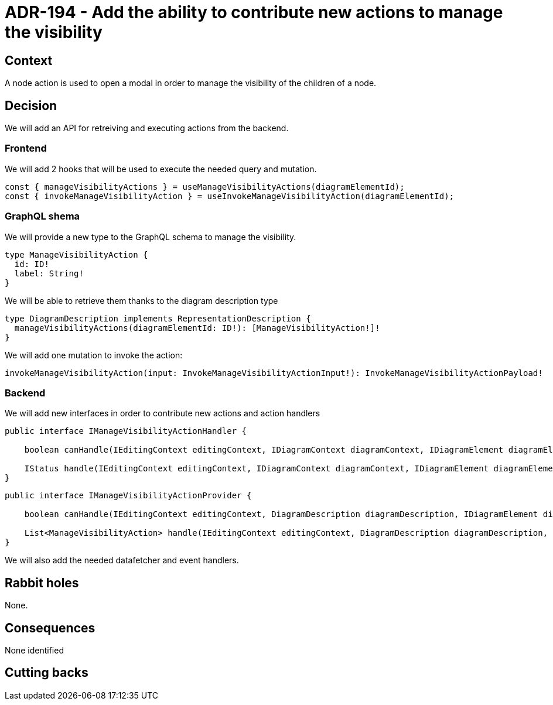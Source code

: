 = ADR-194 - Add the ability to contribute new actions to manage the visibility

== Context

A node action is used to open a modal in order to manage the visibility of the children of a node.


== Decision

We will add an API for retreiving and executing actions from the backend.


=== Frontend

We will add 2 hooks that will be used to execute the needed query and mutation.

[code,typescript]
----
const { manageVisibilityActions } = useManageVisibilityActions(diagramElementId);
const { invokeManageVisibilityAction } = useInvokeManageVisibilityAction(diagramElementId);
----

=== GraphQL shema

We will provide a new type to the GraphQL schema to manage the visibility.

----
type ManageVisibilityAction {
  id: ID!
  label: String!
}
----

We will be able to retrieve them thanks to the diagram description type

----
type DiagramDescription implements RepresentationDescription {
  manageVisibilityActions(diagramElementId: ID!): [ManageVisibilityAction!]!
}
----

We will add one mutation to invoke the action:

----
invokeManageVisibilityAction(input: InvokeManageVisibilityActionInput!): InvokeManageVisibilityActionPayload!
----


=== Backend

We will add new interfaces in order to contribute new actions and action handlers

[code,java]
----
public interface IManageVisibilityActionHandler {

    boolean canHandle(IEditingContext editingContext, IDiagramContext diagramContext, IDiagramElement diagramElement, String actionId);

    IStatus handle(IEditingContext editingContext, IDiagramContext diagramContext, IDiagramElement diagramElement, String actionId);
}
----

[code,java]
----
public interface IManageVisibilityActionProvider {

    boolean canHandle(IEditingContext editingContext, DiagramDescription diagramDescription, IDiagramElement diagramElement);

    List<ManageVisibilityAction> handle(IEditingContext editingContext, DiagramDescription diagramDescription, IDiagramElement diagramElement);
}
----

We will also add the needed datafetcher and event handlers.


== Rabbit holes

None.


== Consequences

None identified


== Cutting backs
